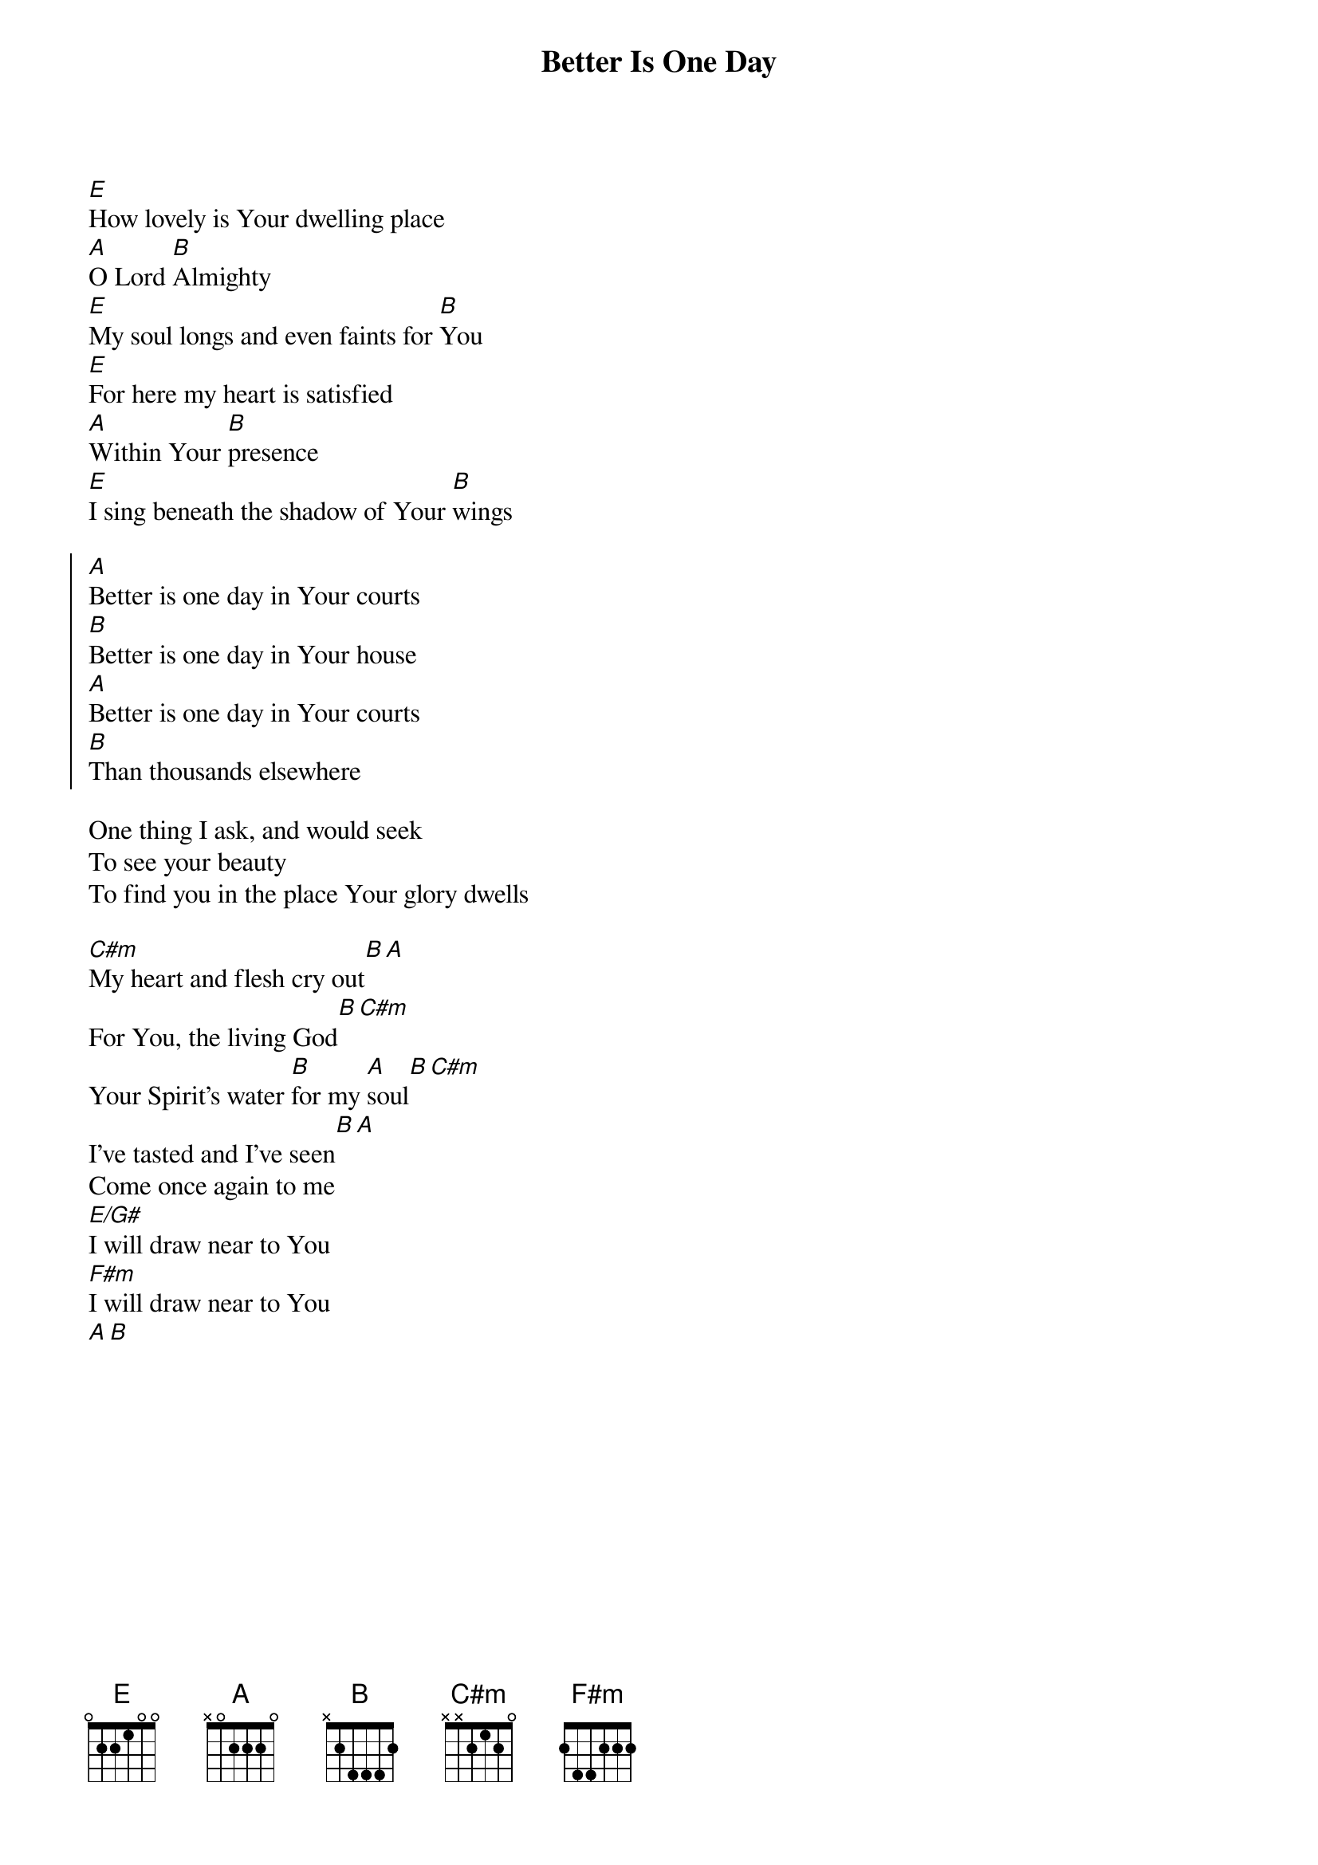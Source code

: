 {title:Better Is One Day}
{Key:E}
[E]How lovely is Your dwelling place
[A]O Lord [B]Almighty
[E]My soul longs and even faints for [B]You
[E]For here my heart is satisfied
[A]Within Your [B]presence
[E]I sing beneath the shadow of Your [B]wings

{soc}
[A]Better is one day in Your courts 
[B]Better is one day in Your house
[A]Better is one day in Your courts
[B]Than thousands elsewhere
{eoc}

One thing I ask, and would seek
To see your beauty
To find you in the place Your glory dwells

[C#m]My heart and flesh cry out[B][A]
For You, the living God[B][C#m]
Your Spirit's water [B]for my [A]soul[B][C#m]
I've tasted and I've seen[B][A]
Come once again to me
[E/G#]I will draw near to You
[F#m]I will draw near to You
[A][B]

{artist:Matt Redman}
{copyright:(c)1996 Kingsway's Thankyou Music}
